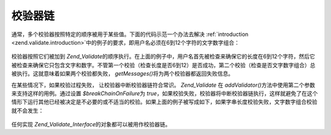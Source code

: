 .. _zend.validate.validator_chains:

校验器链
====

通常，多个校验器按照特定的顺序被用于某些值。下面的代码示范一个办法去解决
:ref:`introduction <zend.validate.introduction>`\
中的例子的要求，即用户名必须在6到12个字符的文字数字组合：

   .. code-block:: php
      :linenos:

      // Create a validator chain and add validators to it
      $validatorChain = new Zend_Validate();
      $validatorChain->addValidator(new Zend_Validate_StringLength(6, 12))
                     ->addValidator(new Zend_Validate_Alnum());

      // Validate the username
      if ($validatorChain->isValid($username)) {
          // username passed validation
      } else {
          // username failed validation; print reasons
          foreach ($validatorChain->getMessages() as $message) {
              echo "$message\n";
          }


校验器按照它们被加到 *Zend_Validate*\
的顺序执行。在上面的例子中，用户名首先被检查来确保它的长度在6到12个字符，然后它被检查来确保它只包含文字和数字。不管第一个校验（检查长度是否6到12）是否成功，第二个校验（检查是否文字数字组合）总被执行。这就意味着如果两个校验都失败，
*getMessages()*\ 将为两个校验器都返回失败信息。

在某些情况下，如果校验过程失败， 让校验器中断校验器链符合常识。 *Zend_Validate* 在
*addValidator()*\ 方法中使用第二个参数来支持这样的用例。通过设置 *$breakChainOnFailure*\ 为
*true*\
，如果校验失败，校验器将中断校验器链执行，这样就避免了在这个情形下运行其他已经被决定是不必要的或不适当的校验。如果上面的例子被写成如下，如果字串长度校验失败，文字数字组合校验就不会发生：


   .. code-block:: php
      :linenos:

      $validatorChain->addValidator(new Zend_Validate_StringLength(6, 12), true)
                     ->addValidator(new Zend_Validate_Alnum());




任何实现 *Zend_Validate_Interface*\ 的对象都可以被用作校验器链。


